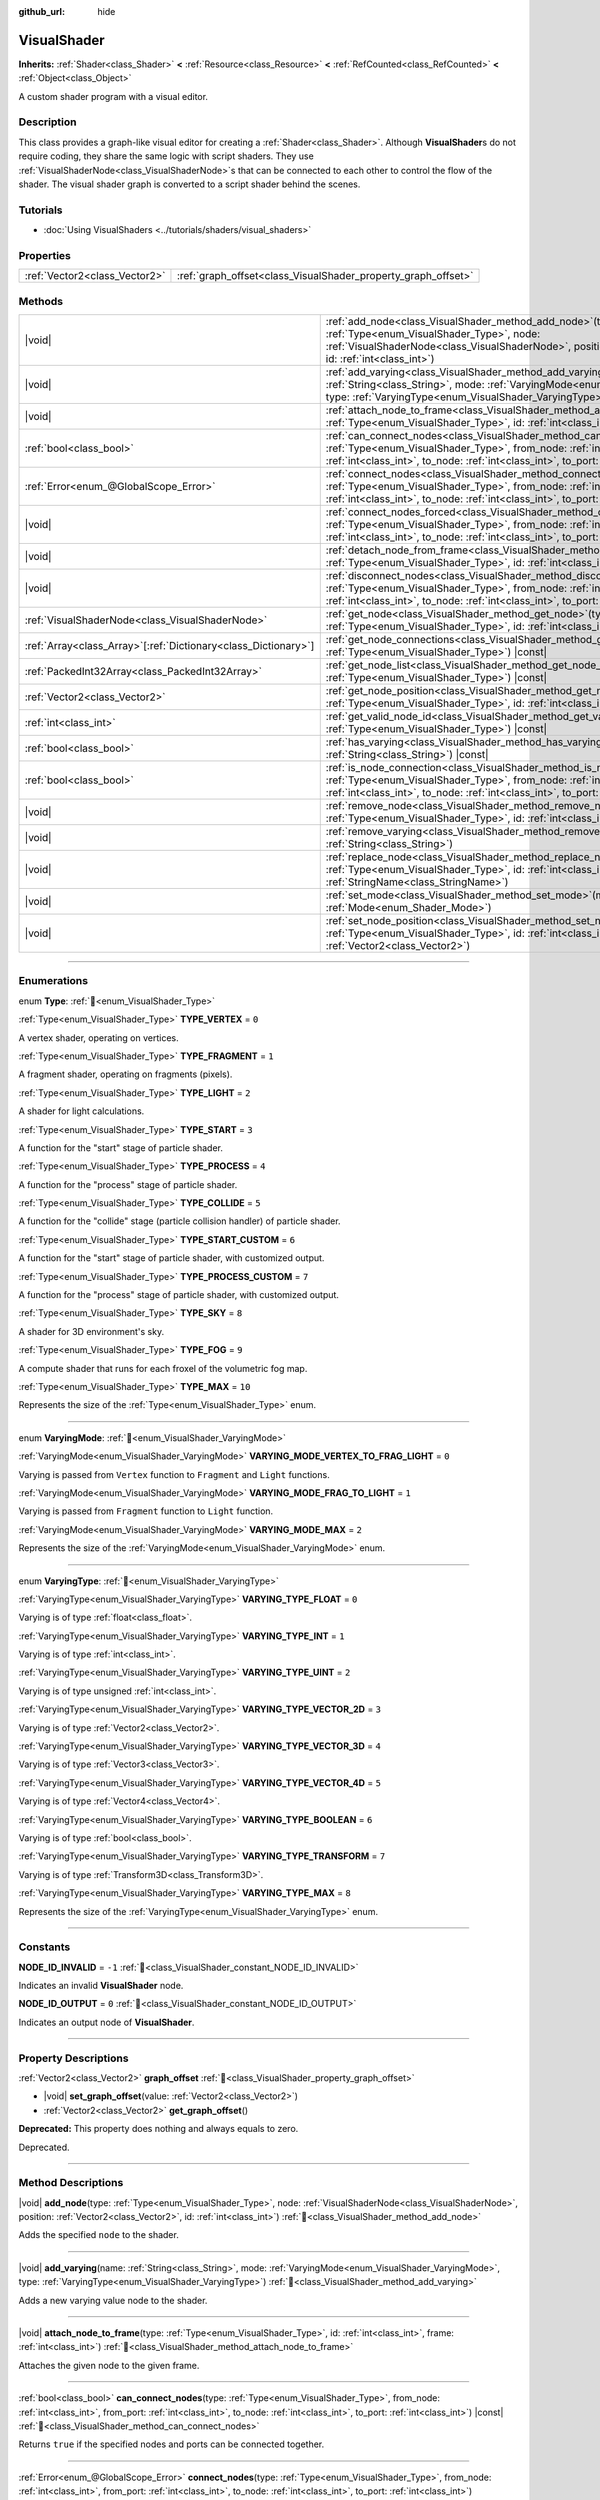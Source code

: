 :github_url: hide

.. DO NOT EDIT THIS FILE!!!
.. Generated automatically from Godot engine sources.
.. Generator: https://github.com/godotengine/godot/tree/master/doc/tools/make_rst.py.
.. XML source: https://github.com/godotengine/godot/tree/master/doc/classes/VisualShader.xml.

.. _class_VisualShader:

VisualShader
============

**Inherits:** :ref:`Shader<class_Shader>` **<** :ref:`Resource<class_Resource>` **<** :ref:`RefCounted<class_RefCounted>` **<** :ref:`Object<class_Object>`

A custom shader program with a visual editor.

.. rst-class:: classref-introduction-group

Description
-----------

This class provides a graph-like visual editor for creating a :ref:`Shader<class_Shader>`. Although **VisualShader**\ s do not require coding, they share the same logic with script shaders. They use :ref:`VisualShaderNode<class_VisualShaderNode>`\ s that can be connected to each other to control the flow of the shader. The visual shader graph is converted to a script shader behind the scenes.

.. rst-class:: classref-introduction-group

Tutorials
---------

- :doc:`Using VisualShaders <../tutorials/shaders/visual_shaders>`

.. rst-class:: classref-reftable-group

Properties
----------

.. table::
   :widths: auto

   +-------------------------------+---------------------------------------------------------------+
   | :ref:`Vector2<class_Vector2>` | :ref:`graph_offset<class_VisualShader_property_graph_offset>` |
   +-------------------------------+---------------------------------------------------------------+

.. rst-class:: classref-reftable-group

Methods
-------

.. table::
   :widths: auto

   +------------------------------------------------------------------+---------------------------------------------------------------------------------------------------------------------------------------------------------------------------------------------------------------------------------------------------------------------------+
   | |void|                                                           | :ref:`add_node<class_VisualShader_method_add_node>`\ (\ type\: :ref:`Type<enum_VisualShader_Type>`, node\: :ref:`VisualShaderNode<class_VisualShaderNode>`, position\: :ref:`Vector2<class_Vector2>`, id\: :ref:`int<class_int>`\ )                                       |
   +------------------------------------------------------------------+---------------------------------------------------------------------------------------------------------------------------------------------------------------------------------------------------------------------------------------------------------------------------+
   | |void|                                                           | :ref:`add_varying<class_VisualShader_method_add_varying>`\ (\ name\: :ref:`String<class_String>`, mode\: :ref:`VaryingMode<enum_VisualShader_VaryingMode>`, type\: :ref:`VaryingType<enum_VisualShader_VaryingType>`\ )                                                   |
   +------------------------------------------------------------------+---------------------------------------------------------------------------------------------------------------------------------------------------------------------------------------------------------------------------------------------------------------------------+
   | |void|                                                           | :ref:`attach_node_to_frame<class_VisualShader_method_attach_node_to_frame>`\ (\ type\: :ref:`Type<enum_VisualShader_Type>`, id\: :ref:`int<class_int>`, frame\: :ref:`int<class_int>`\ )                                                                                  |
   +------------------------------------------------------------------+---------------------------------------------------------------------------------------------------------------------------------------------------------------------------------------------------------------------------------------------------------------------------+
   | :ref:`bool<class_bool>`                                          | :ref:`can_connect_nodes<class_VisualShader_method_can_connect_nodes>`\ (\ type\: :ref:`Type<enum_VisualShader_Type>`, from_node\: :ref:`int<class_int>`, from_port\: :ref:`int<class_int>`, to_node\: :ref:`int<class_int>`, to_port\: :ref:`int<class_int>`\ ) |const|   |
   +------------------------------------------------------------------+---------------------------------------------------------------------------------------------------------------------------------------------------------------------------------------------------------------------------------------------------------------------------+
   | :ref:`Error<enum_@GlobalScope_Error>`                            | :ref:`connect_nodes<class_VisualShader_method_connect_nodes>`\ (\ type\: :ref:`Type<enum_VisualShader_Type>`, from_node\: :ref:`int<class_int>`, from_port\: :ref:`int<class_int>`, to_node\: :ref:`int<class_int>`, to_port\: :ref:`int<class_int>`\ )                   |
   +------------------------------------------------------------------+---------------------------------------------------------------------------------------------------------------------------------------------------------------------------------------------------------------------------------------------------------------------------+
   | |void|                                                           | :ref:`connect_nodes_forced<class_VisualShader_method_connect_nodes_forced>`\ (\ type\: :ref:`Type<enum_VisualShader_Type>`, from_node\: :ref:`int<class_int>`, from_port\: :ref:`int<class_int>`, to_node\: :ref:`int<class_int>`, to_port\: :ref:`int<class_int>`\ )     |
   +------------------------------------------------------------------+---------------------------------------------------------------------------------------------------------------------------------------------------------------------------------------------------------------------------------------------------------------------------+
   | |void|                                                           | :ref:`detach_node_from_frame<class_VisualShader_method_detach_node_from_frame>`\ (\ type\: :ref:`Type<enum_VisualShader_Type>`, id\: :ref:`int<class_int>`\ )                                                                                                             |
   +------------------------------------------------------------------+---------------------------------------------------------------------------------------------------------------------------------------------------------------------------------------------------------------------------------------------------------------------------+
   | |void|                                                           | :ref:`disconnect_nodes<class_VisualShader_method_disconnect_nodes>`\ (\ type\: :ref:`Type<enum_VisualShader_Type>`, from_node\: :ref:`int<class_int>`, from_port\: :ref:`int<class_int>`, to_node\: :ref:`int<class_int>`, to_port\: :ref:`int<class_int>`\ )             |
   +------------------------------------------------------------------+---------------------------------------------------------------------------------------------------------------------------------------------------------------------------------------------------------------------------------------------------------------------------+
   | :ref:`VisualShaderNode<class_VisualShaderNode>`                  | :ref:`get_node<class_VisualShader_method_get_node>`\ (\ type\: :ref:`Type<enum_VisualShader_Type>`, id\: :ref:`int<class_int>`\ ) |const|                                                                                                                                 |
   +------------------------------------------------------------------+---------------------------------------------------------------------------------------------------------------------------------------------------------------------------------------------------------------------------------------------------------------------------+
   | :ref:`Array<class_Array>`\[:ref:`Dictionary<class_Dictionary>`\] | :ref:`get_node_connections<class_VisualShader_method_get_node_connections>`\ (\ type\: :ref:`Type<enum_VisualShader_Type>`\ ) |const|                                                                                                                                     |
   +------------------------------------------------------------------+---------------------------------------------------------------------------------------------------------------------------------------------------------------------------------------------------------------------------------------------------------------------------+
   | :ref:`PackedInt32Array<class_PackedInt32Array>`                  | :ref:`get_node_list<class_VisualShader_method_get_node_list>`\ (\ type\: :ref:`Type<enum_VisualShader_Type>`\ ) |const|                                                                                                                                                   |
   +------------------------------------------------------------------+---------------------------------------------------------------------------------------------------------------------------------------------------------------------------------------------------------------------------------------------------------------------------+
   | :ref:`Vector2<class_Vector2>`                                    | :ref:`get_node_position<class_VisualShader_method_get_node_position>`\ (\ type\: :ref:`Type<enum_VisualShader_Type>`, id\: :ref:`int<class_int>`\ ) |const|                                                                                                               |
   +------------------------------------------------------------------+---------------------------------------------------------------------------------------------------------------------------------------------------------------------------------------------------------------------------------------------------------------------------+
   | :ref:`int<class_int>`                                            | :ref:`get_valid_node_id<class_VisualShader_method_get_valid_node_id>`\ (\ type\: :ref:`Type<enum_VisualShader_Type>`\ ) |const|                                                                                                                                           |
   +------------------------------------------------------------------+---------------------------------------------------------------------------------------------------------------------------------------------------------------------------------------------------------------------------------------------------------------------------+
   | :ref:`bool<class_bool>`                                          | :ref:`has_varying<class_VisualShader_method_has_varying>`\ (\ name\: :ref:`String<class_String>`\ ) |const|                                                                                                                                                               |
   +------------------------------------------------------------------+---------------------------------------------------------------------------------------------------------------------------------------------------------------------------------------------------------------------------------------------------------------------------+
   | :ref:`bool<class_bool>`                                          | :ref:`is_node_connection<class_VisualShader_method_is_node_connection>`\ (\ type\: :ref:`Type<enum_VisualShader_Type>`, from_node\: :ref:`int<class_int>`, from_port\: :ref:`int<class_int>`, to_node\: :ref:`int<class_int>`, to_port\: :ref:`int<class_int>`\ ) |const| |
   +------------------------------------------------------------------+---------------------------------------------------------------------------------------------------------------------------------------------------------------------------------------------------------------------------------------------------------------------------+
   | |void|                                                           | :ref:`remove_node<class_VisualShader_method_remove_node>`\ (\ type\: :ref:`Type<enum_VisualShader_Type>`, id\: :ref:`int<class_int>`\ )                                                                                                                                   |
   +------------------------------------------------------------------+---------------------------------------------------------------------------------------------------------------------------------------------------------------------------------------------------------------------------------------------------------------------------+
   | |void|                                                           | :ref:`remove_varying<class_VisualShader_method_remove_varying>`\ (\ name\: :ref:`String<class_String>`\ )                                                                                                                                                                 |
   +------------------------------------------------------------------+---------------------------------------------------------------------------------------------------------------------------------------------------------------------------------------------------------------------------------------------------------------------------+
   | |void|                                                           | :ref:`replace_node<class_VisualShader_method_replace_node>`\ (\ type\: :ref:`Type<enum_VisualShader_Type>`, id\: :ref:`int<class_int>`, new_class\: :ref:`StringName<class_StringName>`\ )                                                                                |
   +------------------------------------------------------------------+---------------------------------------------------------------------------------------------------------------------------------------------------------------------------------------------------------------------------------------------------------------------------+
   | |void|                                                           | :ref:`set_mode<class_VisualShader_method_set_mode>`\ (\ mode\: :ref:`Mode<enum_Shader_Mode>`\ )                                                                                                                                                                           |
   +------------------------------------------------------------------+---------------------------------------------------------------------------------------------------------------------------------------------------------------------------------------------------------------------------------------------------------------------------+
   | |void|                                                           | :ref:`set_node_position<class_VisualShader_method_set_node_position>`\ (\ type\: :ref:`Type<enum_VisualShader_Type>`, id\: :ref:`int<class_int>`, position\: :ref:`Vector2<class_Vector2>`\ )                                                                             |
   +------------------------------------------------------------------+---------------------------------------------------------------------------------------------------------------------------------------------------------------------------------------------------------------------------------------------------------------------------+

.. rst-class:: classref-section-separator

----

.. rst-class:: classref-descriptions-group

Enumerations
------------

.. _enum_VisualShader_Type:

.. rst-class:: classref-enumeration

enum **Type**: :ref:`🔗<enum_VisualShader_Type>`

.. _class_VisualShader_constant_TYPE_VERTEX:

.. rst-class:: classref-enumeration-constant

:ref:`Type<enum_VisualShader_Type>` **TYPE_VERTEX** = ``0``

A vertex shader, operating on vertices.

.. _class_VisualShader_constant_TYPE_FRAGMENT:

.. rst-class:: classref-enumeration-constant

:ref:`Type<enum_VisualShader_Type>` **TYPE_FRAGMENT** = ``1``

A fragment shader, operating on fragments (pixels).

.. _class_VisualShader_constant_TYPE_LIGHT:

.. rst-class:: classref-enumeration-constant

:ref:`Type<enum_VisualShader_Type>` **TYPE_LIGHT** = ``2``

A shader for light calculations.

.. _class_VisualShader_constant_TYPE_START:

.. rst-class:: classref-enumeration-constant

:ref:`Type<enum_VisualShader_Type>` **TYPE_START** = ``3``

A function for the "start" stage of particle shader.

.. _class_VisualShader_constant_TYPE_PROCESS:

.. rst-class:: classref-enumeration-constant

:ref:`Type<enum_VisualShader_Type>` **TYPE_PROCESS** = ``4``

A function for the "process" stage of particle shader.

.. _class_VisualShader_constant_TYPE_COLLIDE:

.. rst-class:: classref-enumeration-constant

:ref:`Type<enum_VisualShader_Type>` **TYPE_COLLIDE** = ``5``

A function for the "collide" stage (particle collision handler) of particle shader.

.. _class_VisualShader_constant_TYPE_START_CUSTOM:

.. rst-class:: classref-enumeration-constant

:ref:`Type<enum_VisualShader_Type>` **TYPE_START_CUSTOM** = ``6``

A function for the "start" stage of particle shader, with customized output.

.. _class_VisualShader_constant_TYPE_PROCESS_CUSTOM:

.. rst-class:: classref-enumeration-constant

:ref:`Type<enum_VisualShader_Type>` **TYPE_PROCESS_CUSTOM** = ``7``

A function for the "process" stage of particle shader, with customized output.

.. _class_VisualShader_constant_TYPE_SKY:

.. rst-class:: classref-enumeration-constant

:ref:`Type<enum_VisualShader_Type>` **TYPE_SKY** = ``8``

A shader for 3D environment's sky.

.. _class_VisualShader_constant_TYPE_FOG:

.. rst-class:: classref-enumeration-constant

:ref:`Type<enum_VisualShader_Type>` **TYPE_FOG** = ``9``

A compute shader that runs for each froxel of the volumetric fog map.

.. _class_VisualShader_constant_TYPE_MAX:

.. rst-class:: classref-enumeration-constant

:ref:`Type<enum_VisualShader_Type>` **TYPE_MAX** = ``10``

Represents the size of the :ref:`Type<enum_VisualShader_Type>` enum.

.. rst-class:: classref-item-separator

----

.. _enum_VisualShader_VaryingMode:

.. rst-class:: classref-enumeration

enum **VaryingMode**: :ref:`🔗<enum_VisualShader_VaryingMode>`

.. _class_VisualShader_constant_VARYING_MODE_VERTEX_TO_FRAG_LIGHT:

.. rst-class:: classref-enumeration-constant

:ref:`VaryingMode<enum_VisualShader_VaryingMode>` **VARYING_MODE_VERTEX_TO_FRAG_LIGHT** = ``0``

Varying is passed from ``Vertex`` function to ``Fragment`` and ``Light`` functions.

.. _class_VisualShader_constant_VARYING_MODE_FRAG_TO_LIGHT:

.. rst-class:: classref-enumeration-constant

:ref:`VaryingMode<enum_VisualShader_VaryingMode>` **VARYING_MODE_FRAG_TO_LIGHT** = ``1``

Varying is passed from ``Fragment`` function to ``Light`` function.

.. _class_VisualShader_constant_VARYING_MODE_MAX:

.. rst-class:: classref-enumeration-constant

:ref:`VaryingMode<enum_VisualShader_VaryingMode>` **VARYING_MODE_MAX** = ``2``

Represents the size of the :ref:`VaryingMode<enum_VisualShader_VaryingMode>` enum.

.. rst-class:: classref-item-separator

----

.. _enum_VisualShader_VaryingType:

.. rst-class:: classref-enumeration

enum **VaryingType**: :ref:`🔗<enum_VisualShader_VaryingType>`

.. _class_VisualShader_constant_VARYING_TYPE_FLOAT:

.. rst-class:: classref-enumeration-constant

:ref:`VaryingType<enum_VisualShader_VaryingType>` **VARYING_TYPE_FLOAT** = ``0``

Varying is of type :ref:`float<class_float>`.

.. _class_VisualShader_constant_VARYING_TYPE_INT:

.. rst-class:: classref-enumeration-constant

:ref:`VaryingType<enum_VisualShader_VaryingType>` **VARYING_TYPE_INT** = ``1``

Varying is of type :ref:`int<class_int>`.

.. _class_VisualShader_constant_VARYING_TYPE_UINT:

.. rst-class:: classref-enumeration-constant

:ref:`VaryingType<enum_VisualShader_VaryingType>` **VARYING_TYPE_UINT** = ``2``

Varying is of type unsigned :ref:`int<class_int>`.

.. _class_VisualShader_constant_VARYING_TYPE_VECTOR_2D:

.. rst-class:: classref-enumeration-constant

:ref:`VaryingType<enum_VisualShader_VaryingType>` **VARYING_TYPE_VECTOR_2D** = ``3``

Varying is of type :ref:`Vector2<class_Vector2>`.

.. _class_VisualShader_constant_VARYING_TYPE_VECTOR_3D:

.. rst-class:: classref-enumeration-constant

:ref:`VaryingType<enum_VisualShader_VaryingType>` **VARYING_TYPE_VECTOR_3D** = ``4``

Varying is of type :ref:`Vector3<class_Vector3>`.

.. _class_VisualShader_constant_VARYING_TYPE_VECTOR_4D:

.. rst-class:: classref-enumeration-constant

:ref:`VaryingType<enum_VisualShader_VaryingType>` **VARYING_TYPE_VECTOR_4D** = ``5``

Varying is of type :ref:`Vector4<class_Vector4>`.

.. _class_VisualShader_constant_VARYING_TYPE_BOOLEAN:

.. rst-class:: classref-enumeration-constant

:ref:`VaryingType<enum_VisualShader_VaryingType>` **VARYING_TYPE_BOOLEAN** = ``6``

Varying is of type :ref:`bool<class_bool>`.

.. _class_VisualShader_constant_VARYING_TYPE_TRANSFORM:

.. rst-class:: classref-enumeration-constant

:ref:`VaryingType<enum_VisualShader_VaryingType>` **VARYING_TYPE_TRANSFORM** = ``7``

Varying is of type :ref:`Transform3D<class_Transform3D>`.

.. _class_VisualShader_constant_VARYING_TYPE_MAX:

.. rst-class:: classref-enumeration-constant

:ref:`VaryingType<enum_VisualShader_VaryingType>` **VARYING_TYPE_MAX** = ``8``

Represents the size of the :ref:`VaryingType<enum_VisualShader_VaryingType>` enum.

.. rst-class:: classref-section-separator

----

.. rst-class:: classref-descriptions-group

Constants
---------

.. _class_VisualShader_constant_NODE_ID_INVALID:

.. rst-class:: classref-constant

**NODE_ID_INVALID** = ``-1`` :ref:`🔗<class_VisualShader_constant_NODE_ID_INVALID>`

Indicates an invalid **VisualShader** node.

.. _class_VisualShader_constant_NODE_ID_OUTPUT:

.. rst-class:: classref-constant

**NODE_ID_OUTPUT** = ``0`` :ref:`🔗<class_VisualShader_constant_NODE_ID_OUTPUT>`

Indicates an output node of **VisualShader**.

.. rst-class:: classref-section-separator

----

.. rst-class:: classref-descriptions-group

Property Descriptions
---------------------

.. _class_VisualShader_property_graph_offset:

.. rst-class:: classref-property

:ref:`Vector2<class_Vector2>` **graph_offset** :ref:`🔗<class_VisualShader_property_graph_offset>`

.. rst-class:: classref-property-setget

- |void| **set_graph_offset**\ (\ value\: :ref:`Vector2<class_Vector2>`\ )
- :ref:`Vector2<class_Vector2>` **get_graph_offset**\ (\ )

**Deprecated:** This property does nothing and always equals to zero.

Deprecated.

.. rst-class:: classref-section-separator

----

.. rst-class:: classref-descriptions-group

Method Descriptions
-------------------

.. _class_VisualShader_method_add_node:

.. rst-class:: classref-method

|void| **add_node**\ (\ type\: :ref:`Type<enum_VisualShader_Type>`, node\: :ref:`VisualShaderNode<class_VisualShaderNode>`, position\: :ref:`Vector2<class_Vector2>`, id\: :ref:`int<class_int>`\ ) :ref:`🔗<class_VisualShader_method_add_node>`

Adds the specified ``node`` to the shader.

.. rst-class:: classref-item-separator

----

.. _class_VisualShader_method_add_varying:

.. rst-class:: classref-method

|void| **add_varying**\ (\ name\: :ref:`String<class_String>`, mode\: :ref:`VaryingMode<enum_VisualShader_VaryingMode>`, type\: :ref:`VaryingType<enum_VisualShader_VaryingType>`\ ) :ref:`🔗<class_VisualShader_method_add_varying>`

Adds a new varying value node to the shader.

.. rst-class:: classref-item-separator

----

.. _class_VisualShader_method_attach_node_to_frame:

.. rst-class:: classref-method

|void| **attach_node_to_frame**\ (\ type\: :ref:`Type<enum_VisualShader_Type>`, id\: :ref:`int<class_int>`, frame\: :ref:`int<class_int>`\ ) :ref:`🔗<class_VisualShader_method_attach_node_to_frame>`

Attaches the given node to the given frame.

.. rst-class:: classref-item-separator

----

.. _class_VisualShader_method_can_connect_nodes:

.. rst-class:: classref-method

:ref:`bool<class_bool>` **can_connect_nodes**\ (\ type\: :ref:`Type<enum_VisualShader_Type>`, from_node\: :ref:`int<class_int>`, from_port\: :ref:`int<class_int>`, to_node\: :ref:`int<class_int>`, to_port\: :ref:`int<class_int>`\ ) |const| :ref:`🔗<class_VisualShader_method_can_connect_nodes>`

Returns ``true`` if the specified nodes and ports can be connected together.

.. rst-class:: classref-item-separator

----

.. _class_VisualShader_method_connect_nodes:

.. rst-class:: classref-method

:ref:`Error<enum_@GlobalScope_Error>` **connect_nodes**\ (\ type\: :ref:`Type<enum_VisualShader_Type>`, from_node\: :ref:`int<class_int>`, from_port\: :ref:`int<class_int>`, to_node\: :ref:`int<class_int>`, to_port\: :ref:`int<class_int>`\ ) :ref:`🔗<class_VisualShader_method_connect_nodes>`

Connects the specified nodes and ports.

.. rst-class:: classref-item-separator

----

.. _class_VisualShader_method_connect_nodes_forced:

.. rst-class:: classref-method

|void| **connect_nodes_forced**\ (\ type\: :ref:`Type<enum_VisualShader_Type>`, from_node\: :ref:`int<class_int>`, from_port\: :ref:`int<class_int>`, to_node\: :ref:`int<class_int>`, to_port\: :ref:`int<class_int>`\ ) :ref:`🔗<class_VisualShader_method_connect_nodes_forced>`

Connects the specified nodes and ports, even if they can't be connected. Such connection is invalid and will not function properly.

.. rst-class:: classref-item-separator

----

.. _class_VisualShader_method_detach_node_from_frame:

.. rst-class:: classref-method

|void| **detach_node_from_frame**\ (\ type\: :ref:`Type<enum_VisualShader_Type>`, id\: :ref:`int<class_int>`\ ) :ref:`🔗<class_VisualShader_method_detach_node_from_frame>`

Detaches the given node from the frame it is attached to.

.. rst-class:: classref-item-separator

----

.. _class_VisualShader_method_disconnect_nodes:

.. rst-class:: classref-method

|void| **disconnect_nodes**\ (\ type\: :ref:`Type<enum_VisualShader_Type>`, from_node\: :ref:`int<class_int>`, from_port\: :ref:`int<class_int>`, to_node\: :ref:`int<class_int>`, to_port\: :ref:`int<class_int>`\ ) :ref:`🔗<class_VisualShader_method_disconnect_nodes>`

Connects the specified nodes and ports.

.. rst-class:: classref-item-separator

----

.. _class_VisualShader_method_get_node:

.. rst-class:: classref-method

:ref:`VisualShaderNode<class_VisualShaderNode>` **get_node**\ (\ type\: :ref:`Type<enum_VisualShader_Type>`, id\: :ref:`int<class_int>`\ ) |const| :ref:`🔗<class_VisualShader_method_get_node>`

Returns the shader node instance with specified ``type`` and ``id``.

.. rst-class:: classref-item-separator

----

.. _class_VisualShader_method_get_node_connections:

.. rst-class:: classref-method

:ref:`Array<class_Array>`\[:ref:`Dictionary<class_Dictionary>`\] **get_node_connections**\ (\ type\: :ref:`Type<enum_VisualShader_Type>`\ ) |const| :ref:`🔗<class_VisualShader_method_get_node_connections>`

Returns the list of connected nodes with the specified type.

.. rst-class:: classref-item-separator

----

.. _class_VisualShader_method_get_node_list:

.. rst-class:: classref-method

:ref:`PackedInt32Array<class_PackedInt32Array>` **get_node_list**\ (\ type\: :ref:`Type<enum_VisualShader_Type>`\ ) |const| :ref:`🔗<class_VisualShader_method_get_node_list>`

Returns the list of all nodes in the shader with the specified type.

.. rst-class:: classref-item-separator

----

.. _class_VisualShader_method_get_node_position:

.. rst-class:: classref-method

:ref:`Vector2<class_Vector2>` **get_node_position**\ (\ type\: :ref:`Type<enum_VisualShader_Type>`, id\: :ref:`int<class_int>`\ ) |const| :ref:`🔗<class_VisualShader_method_get_node_position>`

Returns the position of the specified node within the shader graph.

.. rst-class:: classref-item-separator

----

.. _class_VisualShader_method_get_valid_node_id:

.. rst-class:: classref-method

:ref:`int<class_int>` **get_valid_node_id**\ (\ type\: :ref:`Type<enum_VisualShader_Type>`\ ) |const| :ref:`🔗<class_VisualShader_method_get_valid_node_id>`

Returns next valid node ID that can be added to the shader graph.

.. rst-class:: classref-item-separator

----

.. _class_VisualShader_method_has_varying:

.. rst-class:: classref-method

:ref:`bool<class_bool>` **has_varying**\ (\ name\: :ref:`String<class_String>`\ ) |const| :ref:`🔗<class_VisualShader_method_has_varying>`

Returns ``true`` if the shader has a varying with the given ``name``.

.. rst-class:: classref-item-separator

----

.. _class_VisualShader_method_is_node_connection:

.. rst-class:: classref-method

:ref:`bool<class_bool>` **is_node_connection**\ (\ type\: :ref:`Type<enum_VisualShader_Type>`, from_node\: :ref:`int<class_int>`, from_port\: :ref:`int<class_int>`, to_node\: :ref:`int<class_int>`, to_port\: :ref:`int<class_int>`\ ) |const| :ref:`🔗<class_VisualShader_method_is_node_connection>`

Returns ``true`` if the specified node and port connection exist.

.. rst-class:: classref-item-separator

----

.. _class_VisualShader_method_remove_node:

.. rst-class:: classref-method

|void| **remove_node**\ (\ type\: :ref:`Type<enum_VisualShader_Type>`, id\: :ref:`int<class_int>`\ ) :ref:`🔗<class_VisualShader_method_remove_node>`

Removes the specified node from the shader.

.. rst-class:: classref-item-separator

----

.. _class_VisualShader_method_remove_varying:

.. rst-class:: classref-method

|void| **remove_varying**\ (\ name\: :ref:`String<class_String>`\ ) :ref:`🔗<class_VisualShader_method_remove_varying>`

Removes a varying value node with the given ``name``. Prints an error if a node with this name is not found.

.. rst-class:: classref-item-separator

----

.. _class_VisualShader_method_replace_node:

.. rst-class:: classref-method

|void| **replace_node**\ (\ type\: :ref:`Type<enum_VisualShader_Type>`, id\: :ref:`int<class_int>`, new_class\: :ref:`StringName<class_StringName>`\ ) :ref:`🔗<class_VisualShader_method_replace_node>`

Replaces the specified node with a node of new class type.

.. rst-class:: classref-item-separator

----

.. _class_VisualShader_method_set_mode:

.. rst-class:: classref-method

|void| **set_mode**\ (\ mode\: :ref:`Mode<enum_Shader_Mode>`\ ) :ref:`🔗<class_VisualShader_method_set_mode>`

Sets the mode of this shader.

.. rst-class:: classref-item-separator

----

.. _class_VisualShader_method_set_node_position:

.. rst-class:: classref-method

|void| **set_node_position**\ (\ type\: :ref:`Type<enum_VisualShader_Type>`, id\: :ref:`int<class_int>`, position\: :ref:`Vector2<class_Vector2>`\ ) :ref:`🔗<class_VisualShader_method_set_node_position>`

Sets the position of the specified node.

.. |virtual| replace:: :abbr:`virtual (This method should typically be overridden by the user to have any effect.)`
.. |required| replace:: :abbr:`required (This method is required to be overridden when extending its base class.)`
.. |const| replace:: :abbr:`const (This method has no side effects. It doesn't modify any of the instance's member variables.)`
.. |vararg| replace:: :abbr:`vararg (This method accepts any number of arguments after the ones described here.)`
.. |constructor| replace:: :abbr:`constructor (This method is used to construct a type.)`
.. |static| replace:: :abbr:`static (This method doesn't need an instance to be called, so it can be called directly using the class name.)`
.. |operator| replace:: :abbr:`operator (This method describes a valid operator to use with this type as left-hand operand.)`
.. |bitfield| replace:: :abbr:`BitField (This value is an integer composed as a bitmask of the following flags.)`
.. |void| replace:: :abbr:`void (No return value.)`
